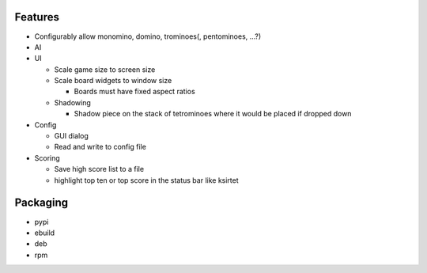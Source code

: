 Features
========

- Configurably allow monomino, domino, trominoes(, pentominoes, ...?)
- AI

- UI

  * Scale game size to screen size
  * Scale board widgets to window size

    - Boards must have fixed aspect ratios

  * Shadowing

    - Shadow piece on the stack of tetrominoes where it would be placed if dropped down

- Config

  * GUI dialog
  * Read and write to config file

- Scoring

  * Save high score list to a file
  * highlight top ten or top score in the status bar like ksirtet


Packaging
=========

- pypi
- ebuild
- deb
- rpm
